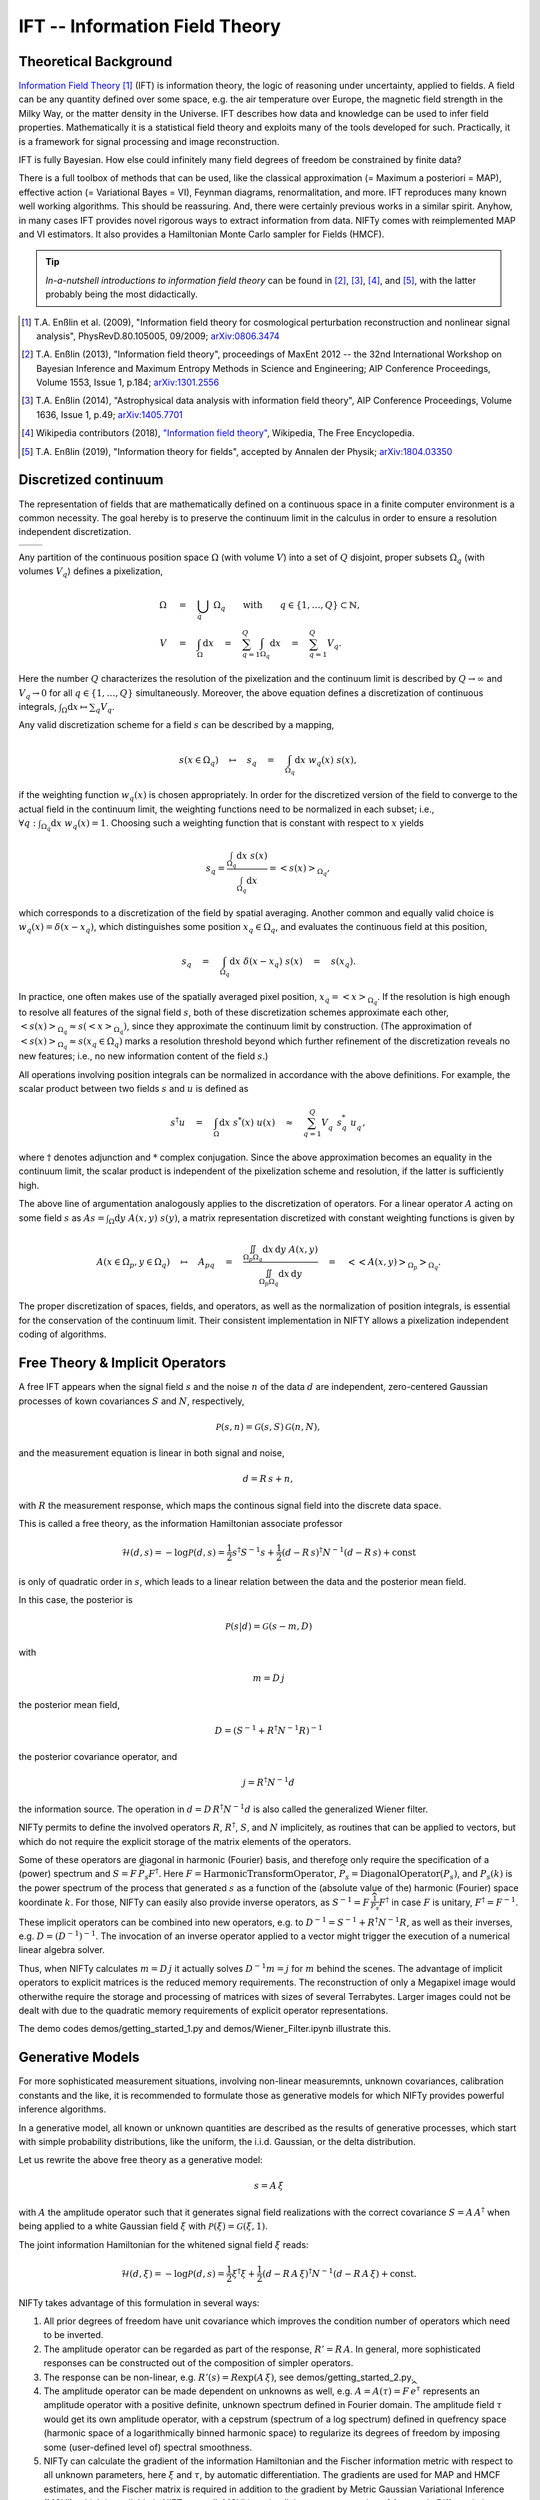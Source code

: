 IFT -- Information Field Theory
===============================

Theoretical Background
----------------------


`Information Field Theory <http://www.mpa-garching.mpg.de/ift/>`_ [1]_  (IFT) is information theory, the logic of reasoning under uncertainty, applied to fields. A field can be any quantity defined over some space, e.g. the air temperature over Europe, the magnetic field strength in the Milky Way, or the matter density in the Universe. IFT describes how data and knowledge can be used to infer field properties. Mathematically it is a statistical field theory and exploits many of the tools developed for such. Practically, it is a framework for signal processing and image reconstruction.

IFT is fully Bayesian. How else could infinitely many field degrees of freedom be constrained by finite data?

There is a full toolbox of methods that can be used, like the classical approximation (= Maximum a posteriori = MAP), effective action (= Variational Bayes = VI), Feynman diagrams, renormalitation, and more. IFT reproduces many known well working algorithms. This should be reassuring. And, there were certainly previous works in a similar spirit. Anyhow, in many cases IFT provides novel rigorous ways to extract information from data. NIFTy comes with reimplemented MAP and VI estimators. It also provides a Hamiltonian Monte Carlo sampler for Fields (HMCF).

.. tip:: *In-a-nutshell introductions to information field theory* can be found in [2]_, [3]_, [4]_, and [5]_, with the latter probably being the most didactically.

.. [1] T.A. Enßlin et al. (2009), "Information field theory for cosmological perturbation reconstruction and nonlinear signal analysis", PhysRevD.80.105005, 09/2009; `arXiv:0806.3474 <http://www.arxiv.org/abs/0806.3474>`_

.. [2] T.A. Enßlin (2013), "Information field theory", proceedings of MaxEnt 2012 -- the 32nd International Workshop on Bayesian Inference and Maximum Entropy Methods in Science and Engineering; AIP Conference Proceedings, Volume 1553, Issue 1, p.184; `arXiv:1301.2556 <http://arxiv.org/abs/1301.2556>`_

.. [3] T.A. Enßlin (2014), "Astrophysical data analysis with information field theory", AIP Conference Proceedings, Volume 1636, Issue 1, p.49; `arXiv:1405.7701 <http://arxiv.org/abs/1405.7701>`_

.. [4] Wikipedia contributors (2018), `"Information field theory" <https://en.wikipedia.org/w/index.php?title=Information_field_theory&oldid=876731720>`_, Wikipedia, The Free Encyclopedia.

.. [5] T.A. Enßlin (2019), "Information theory for fields", accepted by Annalen der Physik; `arXiv:1804.03350 <http://arxiv.org/abs/1804.03350>`_

Discretized continuum
---------------------

The representation of fields that are mathematically defined on a continuous space in a finite computer environment is a common necessity. The goal hereby is to preserve the continuum limit in the calculus in order to ensure a resolution independent discretization.

+-----------------------------+-----------------------------+
| .. image:: images/42vs6.png | .. image:: images/42vs9.png |
|     :width:  100 %          |     :width:  100 %          |
+-----------------------------+-----------------------------+

Any partition of the continuous position space :math:`\Omega` (with volume :math:`V`) into a set of :math:`Q` disjoint, proper subsets :math:`\Omega_q` (with volumes :math:`V_q`) defines a pixelization,

.. math::

    \Omega &\quad=\quad \dot{\bigcup_q} \; \Omega_q \qquad \mathrm{with} \qquad q \in \{1,\dots,Q\} \subset \mathbb{N}
    , \\
    V &\quad=\quad \int_\Omega \mathrm{d}x \quad=\quad \sum_{q=1}^Q \int_{\Omega_q} \mathrm{d}x \quad=\quad \sum_{q=1}^Q V_q
    .

Here the number :math:`Q` characterizes the resolution of the pixelization and the continuum limit is described by :math:`Q \rightarrow \infty` and :math:`V_q \rightarrow 0` for all :math:`q \in \{1,\dots,Q\}` simultaneously. Moreover, the above equation defines a discretization of continuous integrals, :math:`\int_\Omega \mathrm{d}x \mapsto \sum_q V_q`.

Any valid discretization scheme for a field :math:`{s}` can be described by a mapping,

.. math::

    s(x \in \Omega_q) \quad\mapsto\quad s_q \quad=\quad \int_{\Omega_q} \mathrm{d}x \; w_q(x) \; s(x)
    ,

if the weighting function :math:`w_q(x)` is chosen appropriately. In order for the discretized version of the field to converge to the actual field in the continuum limit, the weighting functions need to be normalized in each subset; i.e., :math:`\forall q: \int_{\Omega_q} \mathrm{d}x \; w_q(x) = 1`. Choosing such a weighting function that is constant with respect to :math:`x` yields

.. math::

    s_q = \frac{\int_{\Omega_q} \mathrm{d}x \; s(x)}{\int_{\Omega_q} \mathrm{d}x} = \left< s(x) \right>_{\Omega_q}
    ,

which corresponds to a discretization of the field by spatial averaging. Another common and equally valid choice is :math:`w_q(x) = \delta(x-x_q)`, which distinguishes some position :math:`x_q \in \Omega_q`, and evaluates the continuous field at this position,

.. math::

    s_q \quad=\quad \int_{\Omega_q} \mathrm{d}x \; \delta(x-x_q) \; s(x) \quad=\quad s(x_q)
    .

In practice, one often makes use of the spatially averaged pixel position, :math:`x_q = \left< x \right>_{\Omega_q}`. If the resolution is high enough to resolve all features of the signal field :math:`{s}`, both of these discretization schemes approximate each other, :math:`\left< s(x) \right>_{\Omega_q} \approx s(\left< x \right>_{\Omega_q})`, since they approximate the continuum limit by construction. (The approximation of :math:`\left< s(x) \right>_{\Omega_q} \approx s(x_q \in \Omega_q)` marks a resolution threshold beyond which further refinement of the discretization reveals no new features; i.e., no new information content of the field :math:`{s}`.)

All operations involving position integrals can be normalized in accordance with the above definitions. For example, the scalar product between two fields :math:`{s}` and :math:`{u}` is defined as

.. math::

    {s}^\dagger {u} \quad=\quad \int_\Omega \mathrm{d}x \; s^*(x) \; u(x) \quad\approx\quad \sum_{q=1}^Q V_q^{\phantom{*}} \; s_q^* \; u_q^{\phantom{*}}
    ,

where :math:`\dagger` denotes adjunction and :math:`*` complex conjugation. Since the above approximation becomes an equality in the continuum limit, the scalar product is independent of the pixelization scheme and resolution, if the latter is sufficiently high.

The above line of argumentation analogously applies to the discretization of operators. For a linear operator :math:`{A}` acting on some field :math:`{s}` as :math:`{A} {s} = \int_\Omega \mathrm{d}y \; A(x,y) \; s(y)`, a matrix representation discretized with constant weighting functions is given by

.. math::

    A(x \in \Omega_p, y \in \Omega_q) \quad\mapsto\quad A_{pq} \quad=\quad \frac{\iint_{\Omega_p \Omega_q} \mathrm{d}x \, \mathrm{d}y \; A(x,y)}{\iint_{\Omega_p \Omega_q} \mathrm{d}x \, \mathrm{d}y} \quad=\quad \big< \big< A(x,y) \big>_{\Omega_p} \big>_{\Omega_q}
    .

The proper discretization of spaces, fields, and operators, as well as the normalization of position integrals, is essential for the conservation of the continuum limit. Their consistent implementation in NIFTY allows a pixelization independent coding of algorithms.

Free Theory & Implicit Operators
--------------------------------

A free IFT appears when the signal field :math:`{s}` and the noise :math:`{n}` of the data :math:`{d}` are independent, zero-centered Gaussian processes of kown covariances :math:`{S}` and :math:`{N}`, respectively,

.. math::

    \mathcal{P}(s,n) = \mathcal{G}(s,S)\,\mathcal{G}(n,N),

and the measurement equation is linear in both signal and noise,

.. math::

    d= R\, s + n,

with :math:`{R}` the measurement response, which maps the continous signal field into the discrete data space.

This is called a free theory, as the information Hamiltonian
associate professor

.. math::

    \mathcal{H}(d,s)= -\log \mathcal{P}(d,s)= \frac{1}{2} s^\dagger S^{-1} s + \frac{1}{2} (d-R\,s)^\dagger N^{-1} (d-R\,s) + \mathrm{const}

is only of quadratic order in :math:`{s}`, which leads to a linear relation between the data and the posterior mean field.

In this case, the posterior is

.. math::

    \mathcal{P}(s|d) = \mathcal{G}(s-m,D)

with

.. math::

    m = D\, j

the posterior mean field,

.. math::

    D = \left( S^{-1} + R^\dagger N^{-1} R\right)^{-1}

the posterior covariance operator, and

.. math::

    j = R^\dagger N^{-1} d

the information source. The operation in :math:`{d= D\,R^\dagger N^{-1} d}` is also called the generalized Wiener filter.

NIFTy permits to define the involved operators :math:`{R}`, :math:`{R^\dagger}`, :math:`{S}`, and :math:`{N}` implicitely, as routines that can be applied to vectors, but which do not require the explicit storage of the matrix elements of the operators.

Some of these operators are diagonal in harmonic (Fourier) basis, and therefore only require the specification of a (power) spectrum and :math:`{S= F\,\widehat{P_s} F^\dagger}`. Here :math:`{F = \mathrm{HarmonicTransformOperator}}`, :math:`{\widehat{P_s} = \mathrm{DiagonalOperator}(P_s)}`, and :math:`{P_s(k)}` is the power spectrum of the process that generated :math:`{s}` as a function of the (absolute value of the) harmonic (Fourier) space koordinate :math:`{k}`. For those, NIFTy can easily also provide inverse operators, as :math:`{S^{-1}= F\,\widehat{\frac{1}{P_s}} F^\dagger}` in case :math:`{F}` is unitary, :math:`{F^\dagger=F^{-1}}`.

These implicit operators can be combined into new operators, e.g. to :math:`{D^{-1} = S^{-1} + R^\dagger N^{-1} R}`, as well as their inverses, e.g. :math:`{D = \left( D^{-1} \right)^{-1}}`.
The invocation of an inverse operator applied to a vector might trigger the execution of a numerical linear algebra solver.

Thus, when NIFTy calculates :math:`{m = D\, j}` it actually solves  :math:`{D^{-1} m = j}` for :math:`{m}` behind the scenes. The advantage of implicit operators to explicit matrices is the reduced memory requirements. The reconstruction of only a Megapixel image would otherwithe require the storage and processing of matrices with sizes of several Terrabytes. Larger images could not be dealt with due to the quadratic memory requirements of explicit operator representations.

The demo codes demos/getting_started_1.py and demos/Wiener_Filter.ipynb illustrate this.


Generative Models
-----------------

For more sophisticated measurement situations, involving non-linear measuremnts, unknown covariances, calibration constants and the like, it is recommended to formulate those as generative models for which NIFTy provides powerful inference algorithms.

In a generative model, all known or unknown quantities are described as the results of generative processes, which start with simple probability distributions, like the uniform, the i.i.d. Gaussian, or the delta distribution.

Let us rewrite the above free theory as a generative model:

.. math::

    s = A\,\xi

with :math:`{A}` the amplitude operator such that it generates signal field realizations with the correct covariance :math:`{S=A\,A^\dagger}` when being applied to a white Gaussian field :math:`{\xi}` with :math:`{\mathcal{P}(\xi)= \mathcal{G}(\xi, 1)}`.

The joint information Hamiltonian for the whitened signal field :math:`{\xi}` reads:

.. math::

    \mathcal{H}(d,\xi)= -\log \mathcal{P}(d,s)= \frac{1}{2} \xi^\dagger \xi + \frac{1}{2} (d-R\,A\,\xi)^\dagger N^{-1} (d-R\,A\,\xi) + \mathrm{const}.

NIFTy takes advantage of this formulation in several ways:

1) All prior degrees of freedom have unit covariance which improves the condition number of operators which need to be inverted.
2) The amplitude operator can be regarded as part of the response, :math:`{R'=R\,A}`. In general, more sophisticated responses can be constructed out of the composition of simpler operators.
3) The response can be non-linear, e.g. :math:`{R'(s)=R \exp(A\,\xi)}`, see demos/getting_started_2.py.
4) The amplitude operator can be made dependent on unknowns as well, e.g. :math:`A=A(\tau)= F\, \widehat{e^\tau}` represents an amplitude operator with a positive definite, unknown spectrum defined in Fourier domain. The amplitude field :math:`{\tau}` would get its own amplitude operator, with a cepstrum (spectrum of a log spectrum) defined in quefrency space (harmonic space of a logarithmically binned harmonic space) to regularize its degrees of freedom by imposing some (user-defined level of) spectral smoothness.
5) NIFTy can calculate the gradient of the information Hamiltonian and the Fischer information metric with respect to all unknown parameters, here :math:`{\xi}` and :math:`{\tau}`, by automatic differentiation. The gradients are used for MAP and HMCF estimates, and the Fischer matrix is required in addition to the gradient by Metric Gaussian Variational Inference (MGVI), which is available in NIFTy as well. MGVI is an implicit operator extension of Automatic Differentiation Variational Inference (ADVI).

The reconstruction of a non-Gaussian signal with unknown covarinance from a non-trivial (tomographic) response is demonstrated in demos/getting_started_3.py. Here, the uncertainty of the field and the power spectrum of its generating process are probed via posterior samples provided by the MGVI algorithm.

+----------------------------------------------------+
| **Output of tomography demo getting_started_3.py** |
+----------------------------------------------------+
| .. image:: images/getting_started_3_setup.png      |
|                                                    |
+----------------------------------------------------+
| Non-Gaussian signal field,                         |
| data backprojected into the image domain, power    |
| spectrum of underlying Gausssian process.          |
+----------------------------------------------------+
| .. image:: images/getting_started_3_results.png    |
|                                                    |
+----------------------------------------------------+
| Posterior mean field signal                        |
| reconstruction, its uncertainty, and the power     |
| spectrum of the process for different posterior    |
| samples in comparison to the correct one (thick    |
| orange line).                                      |
+----------------------------------------------------+
